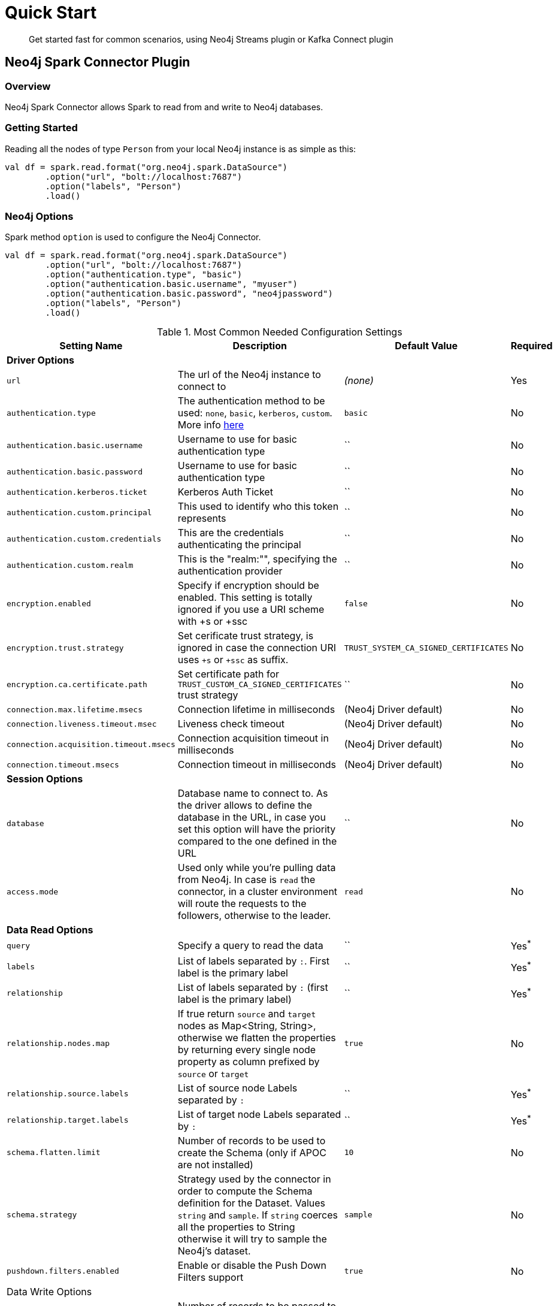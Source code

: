 
= Quick Start

[abstract]
--
Get started fast for common scenarios, using Neo4j Streams plugin or Kafka Connect plugin
--

== Neo4j Spark Connector Plugin

=== Overview

Neo4j Spark Connector allows Spark to read from and write to Neo4j databases.

=== Getting Started

Reading all the nodes of type `Person` from your local Neo4j instance is as simple as this:

```scala
val df = spark.read.format("org.neo4j.spark.DataSource")
        .option("url", "bolt://localhost:7687")
        .option("labels", "Person")
        .load()
```

=== Neo4j Options

Spark method `option` is used to configure the Neo4j Connector.

```scala
val df = spark.read.format("org.neo4j.spark.DataSource")
        .option("url", "bolt://localhost:7687")
        .option("authentication.type", "basic")
        .option("authentication.basic.username", "myuser")
        .option("authentication.basic.password", "neo4jpassword")
        .option("labels", "Person")
        .load()
```

.Most Common Needed Configuration Settings
|===
|Setting Name |Description |Default Value |Required 

4+|*Driver Options*

|`url`
|The url of the Neo4j instance to connect to
|_(none)_
|Yes

|`authentication.type`
|The authentication method to be used: `none`, `basic`, `kerberos`, `custom`. More info https://neo4j.com/docs/driver-manual/4.1/client-applications/#driver-authentication[here]
|`basic`
|No

|`authentication.basic.username`
|Username to use for basic authentication type
|``
|No

|`authentication.basic.password`
|Username to use for basic authentication type
|``
|No

|`authentication.kerberos.ticket`
|Kerberos Auth Ticket
|``
|No

|`authentication.custom.principal`
|This used to identify who this token represents
|``
|No

|`authentication.custom.credentials`
|This are the credentials authenticating the principal
|``
|No

|`authentication.custom.realm`
|This is the "realm:"", specifying the authentication provider
|``
|No

|`encryption.enabled`
|Specify if encryption should be enabled. This setting is totally ignored if you use a URI scheme with +s or +ssc
|`false`
|No

|`encryption.trust.strategy`
|Set cerificate trust strategy, is ignored in case the connection URI uses `+s` or `+ssc` as suffix.
|`TRUST_SYSTEM_CA_SIGNED_CERTIFICATES`
|No

|`encryption.ca.certificate.path`
|Set certificate path for `TRUST_CUSTOM_CA_SIGNED_CERTIFICATES` trust strategy
|``
|No

|`connection.max.lifetime.msecs`
|Connection lifetime in milliseconds
|(Neo4j Driver default)
|No

|`connection.liveness.timeout.msec`
|Liveness check timeout
|(Neo4j Driver default)
|No

|`connection.acquisition.timeout.msecs`
|Connection acquisition timeout in milliseconds
|(Neo4j Driver default)
|No

|`connection.timeout.msecs`
|Connection timeout in milliseconds
|(Neo4j Driver default)
|No

4+|*Session Options*

|`database`
|Database name to connect to. As the driver allows to define the database in the URL,
in case you set this option will have the priority compared to the one defined in the URL
|``
|No

|`access.mode`
|Used only while you're pulling data from Neo4j. In case is `read` the connector, in a cluster environment
will route the requests to the followers, otherwise to the leader.
|`read`
|No

4+|*Data Read Options*

|`query`
|Specify a query to read the data
|``
|Yes^*^

|`labels`
|List of labels separated by `:`. First label is the primary label
|``
|Yes^*^

|`relationship`
|List of labels separated by `:` (first label is the primary label)
|``
|Yes^*^

|`relationship.nodes.map`
|If true return `source` and `target` nodes as Map<String, String>, otherwise we flatten the properties by returning
every single node property as column prefixed by `source` or `target`
|`true`
|No

|`relationship.source.labels`
|List of source node Labels separated by `:`
|``
|Yes^*^

|`relationship.target.labels`
|List of target node Labels separated by `:`
|``
|Yes^*^

|`schema.flatten.limit`
|Number of records to be used to create the Schema (only if APOC are not installed)
|`10`
|No

|`schema.strategy`
|Strategy used by the connector in order to compute the Schema definition for the Dataset. Values `string` and
`sample`. If `string` coerces all the properties to String otherwise it will try to sample the Neo4j's dataset.
|`sample`
|No

|`pushdown.filters.enabled`
|Enable or disable the Push Down Filters support
|`true`
|No

4+|Data Write Options

|`batch.size`
|Number of records to be passed to the transaction
|`5000`
|No

|`relationship.write.strategy`
|<<node-keys,Docs here>>
|``
|Yes for <<keys-strategy,KEYS>> strategy

|`relationship.source.labels`
|List of source node Labels separated by `:`
|``
|Yes^*^

|`relationship.source.node.keys`
|<<node-keys,Docs here>>
|``
|Yes for <<keys-strategy,KEYS>> strategy

|`relationship.source.save.mode`
|<<node-save-modes,Node Save Mode>>
|`Match`
|No

|`relationship.target.labels`
|List of target node Labels separated by `:`
|``
|Yes^*^

|`relationship.target.save.mode`
|<<node-save-modes,Node Save Mode>>
|`Match`
|No

|`relationship.target.node.keys`
|<<node-keys,Docs here>>
|``
|Yes for <<keys-strategy,KEYS>> strategy

|===

^*^ Just one of the options can be specified.

== Read Data

Reading data from a Neo4j Database can be done in 3 ways:

 * with a Cypher query
 * with a set of node Labels 
 * by specifying a relationship

=== Considerations on the schema

Spark works with data in a tabular fixed schema. To accomplish this Neo4j Connector has a schema infer system that creates the schema based on the data requested for the read. Each read data method has is own strategy to create it, that will be explained it each section.

TK list of supported data types

=== Consideration on the filters

The Neo4j Spark Connector implements the SupportPushDownFilters interface, that allows you to push the Spark filters down to the Neo4j layer. In this way the data that Spark will receive will be already filtered by Neo4j.

You can manually disable the Push Down Filters support using the `pushdown.filters.enabled` option and set it to `false` (default is `true`).

If you use use the filter function more than once, like in this example:
```scala
df.where("name = 'John Doe'").where("age = 32")
```
The conditions will be automatically joined with an `AND` operator.

[NOTE]
When using `relationship.node.map = true` or `query` the PushDownFilters support is not active, thus the filters will be applied by Spark and not by Neo4j.

==== How we extract the schema

As Neo4j has a schema-less approach and Spark needs a Schema in order to create a Dataset,
we use several approaches in order to sample the dataset into Neo4j and compute the schema for Spark's Dataset.

===== Extract schema for Nodes

In case you're extracting nodes from Neo4j we try as first step to invoke the `apoc.meta.nodeTypeProperties` procedure,
in case the procedure is not installed we'll execute the following Cypher query:

```cypher
MATCH (n:<labels>)
RETURN n
ORDER BY rand()
LIMIT <limit>
```

Where `<labels>` is the list of labels provided via `.option("labels", ":MyLabel:MyOtherLabel")` and `<limit>` is the
value provided via `.option("schema.flatten.limit", "100")`

===== Extract schema for Relationships

In case you're extracting nodes from Neo4j we try as first step to invoke the `apoc.meta.relTypeProperties` procedure,
in case the procedure is not installed we'll execute the following Cypher query:

```cypher
MATCH (source:<source_labels>)-[rel:<relationship>]->(target:<target_labels>)
RETURN rel
ORDER BY rand()
LIMIT <limit>
```

Where:

 * `<source_labels>` is the list of labels provided via `.option("relationship.source.labels", ":MyLabel:MyOtherLabel")`
 * `<target_labels>` is the list of labels provided via `.option("relationship.target.labels", ":MyLabel:MyOtherLabel")`
 * `<relationship>` is the list of labels provided via `.option("relationship", "MY_RELATIONSHIP")`
 * `<limit>` is the value provided via `.option("schema.flatten.limit", "100")`

==== Complex Data Types

Spark doesn't support all Neo4j data types (ie: Point, Time, Duration). Such types are transformed into Struct types containing all the useful data.

|===

|Type |Struct 

|`Duration`
a|
----
Struct(Array(
    ("type", DataTypes.StringType, false),
    ("months", DataTypes.LongType, false),
    ("days", DataTypes.LongType, false),
    ("seconds", DataTypes.LongType, false),
    ("nanoseconds", DataTypes.IntegerType, false),
    ("value", DataTypes.StringType, false)
  ))
----

|`Point`
a|
----
Struct(Array(
    ("type", DataTypes.StringType, false),
    ("srid", DataTypes.IntegerType, false),
    ("x", DataTypes.DoubleType, false),
    ("y", DataTypes.DoubleType, false),
    ("z", DataTypes.DoubleType, true),
  ))
----

|`Time`
a|
----
Struct(Array(
    ("type", DataTypes.StringType, false),
    ("value", DataTypes.StringType, false)
  ))
----

|=== 

=== Read data by Node Labels

You can both specify a single label, like this example
```scala
val df = spark.read.format("org.neo4j.spark.DataSource")
        .option("url", "bolt://localhost:7687")
        .option("labels", "Person")
        .load()

df.show()
```

Multiple labels can be specified, separated by `:`
```scala
val df = spark.read.format("org.neo4j.spark.DataSource")
        .option("url", "bolt://localhost:7687")
        .option("labels", "Person:Customer:Admin")
        .load()

df.show()
```

When reading data with this method, the Dataframe will contain all the fields contained in the nodes, plus 2 additional columns.

 * `<id>` the internal Neo4j id
 * `<labels>` a list of labels for that node

==== Schema

If APOC are available, the schema will be created with `apoc.meta.nodeTypeProperties`.
Otherwise the first 10 (or any number specified by the `schema.flatten.limit` option) results will be flattened and the schema will be create from those properties.

===== Example

```
CREATE (p1:Person {age: 31, name: 'Jane Doe'}),
    (p2:Person {name: 'John Doe', age: 33, location: null}),
    (p3:Person {age: 25, location: point({latitude: -37.659560, longitude: -68.178060})})
```

Will create this schema

|===
|Field |Type 

|<id>|Int

|<labels>|String[]

|age|Int

|name|String

|location|Point

|===

=== Read data by Relationship Type

You can specify a Cypher Path in this way:
```scala
val df = spark.read.format("org.neo4j.spark.DataSource")
        .option("url", "bolt://localhost:7687")
        .option("relationship", "BOUGHT")
        .option("relationship.source.labels", "Person")
        .option("relationship.target.labels", "Product")
        .load()

df.show()
```

This will create a Cypher Query as it follows:

```cypher
MATCH (source:Person)-[rel:BOUGHT]->(target:Product)
RETURN source, rel, target
```

When reading data with this method, the Dataframe will contain all the fields contained in the relationship, plus:

* `<id>` the internal Neo4j id
* `<relationshipType>` the relationship type

and depending on the value of `relationship.node.map` option, if `true`:

* `source` the Map<String, String> of source node
* `target` the Map<String, String> of target node

otherwise if `false`:

[[bookmark-rel-read-schema]]
* `<sourceId>` the internal Neo4j id of source node
* `<sourceLabels>` a list of labels for source node
* `<targetId>` the internal Neo4j id of target node
* `<targetLabels>` a list of labels for target node
* `source.[property name]` a list of properties of the source node
* `target.[property name]` a list of properties of the target node
* `rel.[property name]` a list of properties of the relationship

==== Filter

You can use Spark to filter properties of the relationship, the source node, or the target node. Just use the correct prefix:

If `relationship.node.map` is set to **false**

* ``\`source.[property]` `` for the source node properties
* ``\`rel.[property]` `` for the relation property
* ``\`target.[property]` `` for the target node property

If `relationship.node.map` is set to **true**

* ``\`<source>`.\`[property]` `` for the source node map properties
* ``\`<rel>`.\`[property]` `` for the relation map property
* ``\`<target>`.\`[property]` `` for the target node map property

in this case, all the map values will be strings, so the filter value must be a string too.

```scala
val df = spark.read.format("org.neo4j.spark.DataSource")
      .option("relationship.node.map", false)
      .option("relationship", "BOUGHT")
      .option("relationship.source.labels", "Person")
      .option("relationship.target.labels", "Product")
      .load()

df.where("source.name = 'John Doe' AND target.price >= 33")
```

==== Schema

If APOC are available, the schema will be created with `apoc.meta.relTypeProperties`.
Otherwise the first 10 (or any number specified by the `schema.flatten.limit` option) results will be flattened and the schema will be create from those properties.

=== Read data by custom Cypher Query

You can specify a Cypher query in this way:
```scala
val df = spark.read.format("org.neo4j.spark.DataSource")
      .option("query", "MATCH (n:Person) WITH n LIMIT 2 RETURN collect(n) AS nodes")
      .load()

df.show()
```

[NOTE]
We recommend that individual property fields be returned, rather than returning  graph entity (node, relationship, and path) types.
This best maps to spark's type system and yields best results.
So instead writing this `MATCH (p:Person) RETURN p` please write this: `MATCH (p:Person) RETURN id(p) as id, p.name as name`.
If your query returns a graph entity please use the `labels` or `relationship`.

The struct of the Dataset returned by the query is influenced by the query itself, in this particular context it could happen
that the connector could not be able to sample the Schema from the query, in these particular cases we suggest trying with
the option `schema.strategy` defined as `string` as it follows:

```scala
val df = spark.read.format("org.neo4j.spark.DataSource")
      .option("query", "MATCH (n:Person) WITH n LIMIT 2 RETURN collect(n) AS nodes")
      .option("schema.strategy", "string")
      .load()

df.show()
```

This means that the struct returned by the query will be composed by strings that you can than cast via simply Spark's
transformations.

[NOTE]
Inference (`schema.strategy` = `sample`) is good when all instances of a property in neo4j are the same type,
and string followed by cast is better when property types may differ.
Remember that Neo4j does not enforce property typing, and so `person.age` could sometimes be a `long
and sometimes be a `string`.

==== Schema

If APOC are installed, schema will be created with `apoc.meta.relTypeProperties`. Otherwise the first 10 (or any number specified by the `schema.flatten.limit` option) results will be flattened and the schema will be create from those properties.

=== Write data by Relationship Type

You can write a dataframe to Neo4j by specifying source, target and relation.
There are two strategies you can use to write relationships: *NATIVE* and *KEYS*

==== Native Strategy

This strategy is useful when you have a schema that conforms with the <<bookmark-rel-read-schema,Relationship Read Schema>>

```scala
df.write
    .format("org.neo4j.spark.DataSource")
    .option("url", "bolt://localhost:7687")
    .option("relationship", "SOLD")
    .option("relationship.source.labels", ":Person")
    .option("relationship.source.write.mode", "overwrite")
    .option("relationship.target.labels", ":Product")
    .option("relationship.target.write.mode", "overwrite")
    .save()
```

You just need to specify the source node labels, the target node labels, and the relationship you want between them.

[NOTE]
The default save mode for source and target nodes is `match`. This means that the relationship will be created only if the nodes are already in your DB. Look at <<node-save-modes,here>> for more info about node save modes.

[[keys-strategy]]
==== Keys Strategy

For all the other cases you can usee the *KEYS* strategy.
Say you have a Dataframe like this:

```scala
val musicDf = Seq(
        (12, "John Bonham", "Drums"),
        (19, "John Mayer", "Guitar"),
        (32, "John Scofield", "Guitar"),
        (15, "John Butler", "Guitar")
    ).toDF("experience", "name", "instrument")
```

To write it to Neo4j is enough to speficy a list of attributes and

```scala
musicDf.write
    .format("org.neo4j.spark.DataSource")
    .option("url", "bolt://localhost:7687")
    .option("relationship", "PLAYS")
    .option("relationship.write.strategy", "keys")
    .option("relationship.source.labels", ":Musician")
    .option("relationship.source.write.mode", "overwrite")
    .option("relationship.source.node.keys", "name:name")
    .option("relationship.target.labels", ":Instrument")
    .option("relationship.target.node.keys", "instrument:name")
    .option("relationship.target.write.mode", "overwrite")
    .save()
```

[[node-keys]]
Here you must speficy which keys of your Dataframe will be written in the source node and in the target node.
All the remaining properties will be written as the relationship properties.
You can do this with a comma-separated list of `key:value` paris, where the key is the node property name to be written, and the value is the dataframe column name.

[[node-save-modes]]
===== Node Save Modes

You can specify 3 different modes to use for saving the nodes:

* `Overwrite`: will perform a `MERGE` on that node
* `ErrorIfExists`: will perform a `CREATE`
* `Match`: will perform a `MATCH`